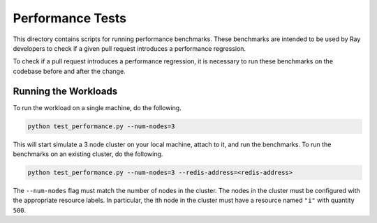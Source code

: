 Performance Tests
=================

This directory contains scripts for running performance benchmarks. These
benchmarks are intended to be used by Ray developers to check if a given pull
request introduces a performance regression.

To check if a pull request introduces a performance regression, it is necessary
to run these benchmarks on the codebase before and after the change.

Running the Workloads
---------------------

To run the workload on a single machine, do the following.

.. code-block:: bash

    python test_performance.py --num-nodes=3

This will start simulate a 3 node cluster on your local machine, attach to it,
and run the benchmarks. To run the benchmarks on an existing cluster, do the
following.

.. code-block:: bash

    python test_performance.py --num-nodes=3 --redis-address=<redis-address>

The ``--num-nodes`` flag must match the number of nodes in the cluster. The
nodes in the cluster must be configured with the appropriate resource labels. In
particular, the ith node in the cluster must have a resource named ``"i"``
with quantity ``500``.
